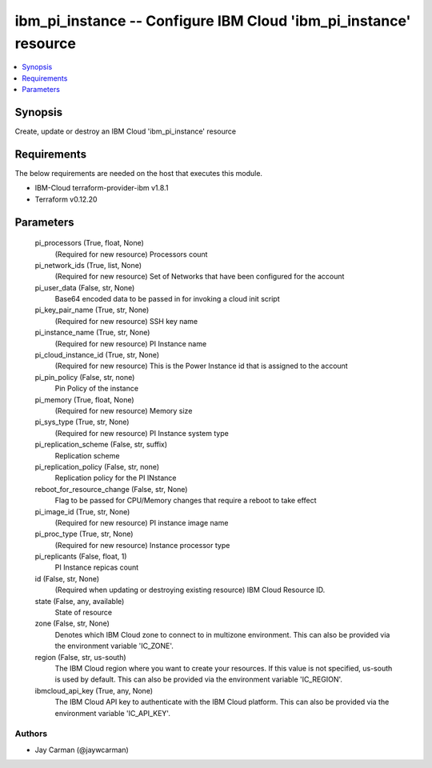 
ibm_pi_instance -- Configure IBM Cloud 'ibm_pi_instance' resource
=================================================================

.. contents::
   :local:
   :depth: 1


Synopsis
--------

Create, update or destroy an IBM Cloud 'ibm_pi_instance' resource



Requirements
------------
The below requirements are needed on the host that executes this module.

- IBM-Cloud terraform-provider-ibm v1.8.1
- Terraform v0.12.20



Parameters
----------

  pi_processors (True, float, None)
    (Required for new resource) Processors count


  pi_network_ids (True, list, None)
    (Required for new resource) Set of Networks that have been configured for the account


  pi_user_data (False, str, None)
    Base64 encoded data to be passed in for invoking a cloud init script


  pi_key_pair_name (True, str, None)
    (Required for new resource) SSH key name


  pi_instance_name (True, str, None)
    (Required for new resource) PI Instance name


  pi_cloud_instance_id (True, str, None)
    (Required for new resource) This is the Power Instance id that is assigned to the account


  pi_pin_policy (False, str, none)
    Pin Policy of the instance


  pi_memory (True, float, None)
    (Required for new resource) Memory size


  pi_sys_type (True, str, None)
    (Required for new resource) PI Instance system type


  pi_replication_scheme (False, str, suffix)
    Replication scheme


  pi_replication_policy (False, str, none)
    Replication policy for the PI INstance


  reboot_for_resource_change (False, str, None)
    Flag to be passed for CPU/Memory changes that require a reboot to take effect


  pi_image_id (True, str, None)
    (Required for new resource) PI instance image name


  pi_proc_type (True, str, None)
    (Required for new resource) Instance processor type


  pi_replicants (False, float, 1)
    PI Instance repicas count


  id (False, str, None)
    (Required when updating or destroying existing resource) IBM Cloud Resource ID.


  state (False, any, available)
    State of resource


  zone (False, str, None)
    Denotes which IBM Cloud zone to connect to in multizone environment. This can also be provided via the environment variable 'IC_ZONE'.


  region (False, str, us-south)
    The IBM Cloud region where you want to create your resources. If this value is not specified, us-south is used by default. This can also be provided via the environment variable 'IC_REGION'.


  ibmcloud_api_key (True, any, None)
    The IBM Cloud API key to authenticate with the IBM Cloud platform. This can also be provided via the environment variable 'IC_API_KEY'.













Authors
~~~~~~~

- Jay Carman (@jaywcarman)

